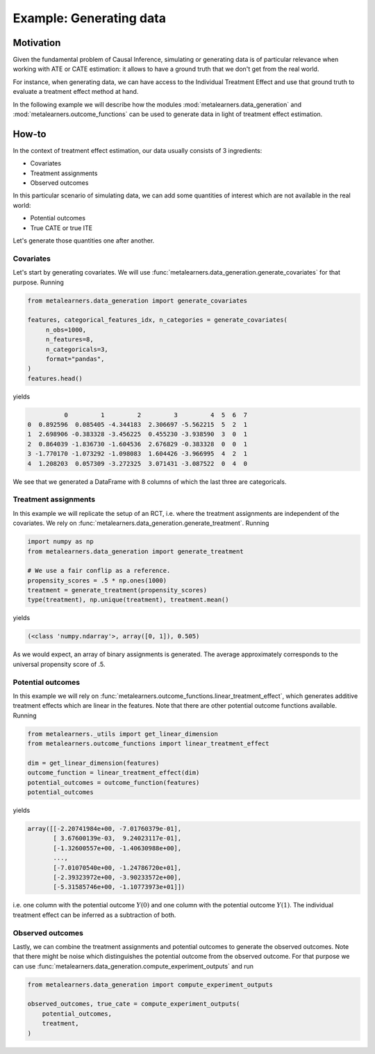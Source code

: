 Example: Generating data
========================

Motivation
----------

Given the fundamental problem of Causal Inference, simulating or
generating data is of particular relevance when working with ATE or
CATE estimation: it allows to have a ground truth that we don't get
from the real world.

For instance, when generating data, we can have access to the
Individual Treatment Effect and use that ground truth to evaluate a
treatment effect method at hand.

In the following example we will describe how the modules
:mod:`metalearners.data_generation` and
:mod:`metalearners.outcome_functions` can be used to generate data in
light of treatment effect estimation.


How-to
------

In the context of treatment effect estimation, our data usually
consists of 3 ingredients:

- Covariates
- Treatment assignments
- Observed outcomes

In this particular scenario of simulating data, we can add some
quantities of interest which are not available in the real world:

- Potential outcomes
- True CATE or true ITE

Let's generate those quantities one after another.


Covariates
""""""""""

Let's start by generating covariates. We will use
:func:`metalearners.data_generation.generate_covariates` for that
purpose. Running

.. code-block:: python

    from metalearners.data_generation import generate_covariates

    features, categorical_features_idx, n_categories = generate_covariates(
         n_obs=1000,
         n_features=8,
         n_categoricals=3,
         format="pandas",
    )
    features.head()

yields

.. code-block::

              0         1         2         3         4  5  6  7
    0  0.892596  0.085405 -4.344183  2.306697 -5.562215  5  2  1
    1  2.698906 -0.383328 -3.456225  0.455230 -3.938590  3  0  1
    2  0.864039 -1.836730 -1.604536  2.676829 -0.383328  0  0  1
    3 -1.770170 -1.073292 -1.098083  1.604426 -3.966995  4  2  1
    4  1.208203  0.057309 -3.272325  3.071431 -3.087522  0  4  0

We see that we generated a DataFrame with 8 columns of which the last
three are categoricals.


Treatment assignments
"""""""""""""""""""""

In this example we will replicate the setup of an RCT, i.e. where the
treatment assignments are independent of the covariates. We rely on
:func:`metalearners.data_generation.generate_treatment`. Running

.. code-block:: python

    import numpy as np
    from metalearners.data_generation import generate_treatment

    # We use a fair conflip as a reference.
    propensity_scores = .5 * np.ones(1000)
    treatment = generate_treatment(propensity_scores)
    type(treatment), np.unique(treatment), treatment.mean()

yields

.. code-block::

   (<class 'numpy.ndarray'>, array([0, 1]), 0.505)

As we would expect, an array of binary assignments is generated. The
average approximately corresponds to the universal propensity score of
.5.


Potential outcomes
""""""""""""""""""

In this example we will rely on
:func:`metalearners.outcome_functions.linear_treatment_effect`, which
generates additive treatment effects which are linear in the features.
Note that there are other potential outcome functions available. Running

.. code-block:: python

    from metalearners._utils import get_linear_dimension
    from metalearners.outcome_functions import linear_treatment_effect

    dim = get_linear_dimension(features)
    outcome_function = linear_treatment_effect(dim)
    potential_outcomes = outcome_function(features)
    potential_outcomes

yields

.. code-block::

    array([[-2.20741984e+00, -7.01760379e-01],
           [ 3.67600139e-03,  9.24023117e-01],
           [-1.32600557e+00, -1.40630988e+00],
           ...,
           [-7.01070540e+00, -1.24786720e+01],
           [-2.39323972e+00, -3.90233572e+00],
           [-5.31585746e+00, -1.10773973e+01]])

i.e. one column with the potential outcome :math:`Y(0)` and one column
with the potential outcome :math:`Y(1)`. The individual treatment
effect can be inferred as a subtraction of both.


Observed outcomes
"""""""""""""""""

Lastly, we can combine the treatment assignments and potential
outcomes to generate the observed outcomes. Note that there might be
noise which distinguishes the potential outcome from the observed
outcome. For that purpose we can use
:func:`metalearners.data_generation.compute_experiment_outputs` and run

.. code-block:: python

    from metalearners.data_generation import compute_experiment_outputs

    observed_outcomes, true_cate = compute_experiment_outputs(
        potential_outcomes,
        treatment,
    )
